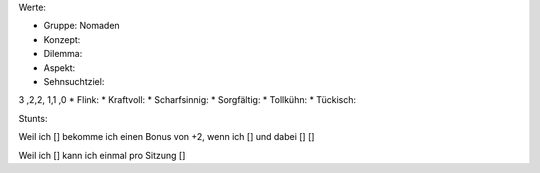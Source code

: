 
Werte:

* Gruppe: Nomaden
* Konzept:
* Dilemma:
* Aspekt:
* Sehnsuchtziel:

3 ,2,2, 1,1 ,0
* Flink:
* Kraftvoll:
* Scharfsinnig:
* Sorgfältig:
* Tollkühn:
* Tückisch:

Stunts:

Weil ich [] bekomme ich einen Bonus von +2, wenn ich [] und dabei [] []

Weil ich [] kann ich einmal pro Sitzung []